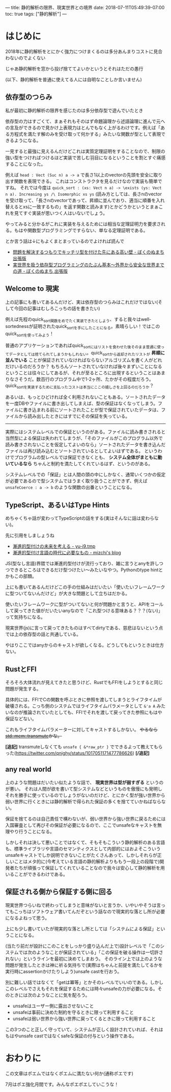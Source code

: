 ---
title: 静的解析の限界、現実世界との境界
date: 2018-07-11T05:49:39-07:00
toc: true
tags: ["静的解析"]
---

* はじめに

2018年に静的解析をとにかく強力につけまくるのは多分あんまりコストに見合わないのでよくない

じゃあ静的解析を窓から投げ捨ててよいかというとそれはただの愚行

(以下、静的解析を普通に使えてる人には自明なことしか言いません)

** 依存型のつらみ

私が最初に静的解析の限界を感じたのは多分依存型で遊んでいたとき

依存型の力はすごくて、まぁそれもそのはず命題論理から述語論理に進んで元への言及ができるので見かけ上表現力はとんでもなく上がるわけです。例えば「ある方程式を満たす解のみを受け取って何かする」みたいな関数が型として表現できるようになる。

一見すると最強に見えるんだけどこれは実質定理証明をすることなので、制限の強い型をつければつけるほど実装で苦しむ羽目になるということを割とすぐ痛感することになった。

例えば ~head : Vect (Suc n) a -> a~ で長さ1以上のvectorの先頭を安全に取り出す関数を表現できる。
これはコンストラクタを見るだけなので実装も簡単ですね。
それでは今度は ~quick_sort : (xs: Vect n a) -> \exists (ys: Vect n a). Increasing ys /\ Isomorphic xs ys~ (読み方としては、長さnのvectorを受け取って、「長さnのvectorであって、昇順に並んでおり、適当に順番を入れ替えるとxsに一致するもの」を返す関数と読みます)とかどうかというとまぁこれを見てすぐ実装が思いつく人はいないでしょう。

やってみると分かるがこれに実装を与えるためには相当な定理証明力を要求される。もはや関数型プログラミングですらない、単なる定理証明である。

とか言う話は↓にもよくまとまっているのでよければ読んで

- [[http://notogawa.hatenablog.com/entry/2016/11/19/145847][問題を解決するつもりでキッチリ型を付けた先にある高い壁 - ぼくのぬまち 出張版]]
- [[http://notogawa.hatenablog.com/entry/2016/10/20/001812][実世界を扱う依存型プログラミングのたぶん基本～外界から安全な世界までの道 - ぼくのぬまち 出張版]]

** Welcome to 現実

上の記事にも書いてあるんだけど、実は依存型のつらみはこれだけではない(そして今回の記事はむしろこっちの話を書きたい)

例えば先程のquick_sort関数をめでたく実装できたとしよう、すると我々はwell-sortednessが証明されたquick_sortを手にしたことになる。素晴らしい！ではこのquick_sortを使ってみよう！

普通のアプリケーションであればquick_sortにはリストを食わせた後そのまま普通に使ってデータとしては捨てられてしまうかもしれない。quick_sortから返却されたリストが *昇順に並んでいる* ことが保証されていなければならないアルゴリズムを書く人がどれだけいるのだろうか？
もちろんソートされていなければ後々まずいことになるということは往々にしてあるが、それが至るところに出現するということはあまりなさそうだ。数百行のプログラム中で1-2ヶ所、たかがその程度だろう。
quick_sortを実装するために支払ったコストは本当にここの嬉しさを上回るのだろうか？

あるいは、もっとひどければ全く利用されないこともある。ソートされたデータを一度DBやファイルに書き出してしまえば、型の保証はなくなってしまう。ファイルに書き込まれる前にソートされたことが型で保証されていたデータは、ファイルから読み出したときにはすでにその保証を失っている。

-----

実際にはシステムレベルでの保証というのがある。ファイルに読み書きされると当然型による保証は失われてしまうが、「そのファイルがこのプログラム以外で読み書きされないことを仮定してよいのなら」ソートされたデータを書き込んだファイルは再び読み込むとソートされているとしてよいはずである。
というわけでプログラムの型レベルでは保証できなくとも、 *システム全体がまともに動いているなら* ちゃんと制約を満たしてくれているはず、というのがある。

システムレベルでの「保証」とは人間の頭の中にしかなく、通常いくつかの仮定が必要であるので型システムではうまく取り扱うことができず、例えば ~unsafeCoerce : a -> b~ のような関数の出番ということになる。



** TypeScript、あるいはType Hints

めちゃくちゃ話が変わってTypeScriptの話をする(実はそんなに話は変わらない)。

先に引用をしましょうね

- [[http://yu-i9.hatenablog.com/entry/future-of-gradual-typing][漸進的型付けの未来を考える - yu-i9.tmp]]
- [[http://mizchi.hatenablog.com/entry/2018/07/05/180219][漸進的型付け言語の時代に必要なもの - mizchi's blog]]

JS(型なし言語)界隈では漸進的型付けが流行っており、雑に言うとanyを許しつつできるところはできるだけ型つけたい〜みたいなやつ。Pythonのtype hintとかもこの部類。

上にも書いてあるんだけどこの手の仕組みはだいたい「使いたいフレームワークに型ついてないんだけど」が大きな問題として立ちはだかる。

使いたいフレームワークに型がついてないと何が問題かと言うと、APIをコールして戻ってきた値がだいたいanyなので「これ型つける意味ある？？？(ない)」って気持ちになる。

現実世界(js)に言って戻ってきたものはすべてdirtyである、慈悲はないという点では上の依存型の話と共通している。

やはりここではanyからのキャストが欲しくなる。どうしてもというときは仕方ない。

** RustとFFI

そろそろ大体流れが見えてきたと思うけど、RustでもFFIをしようとすると同じ問題が発生する。

具体的には、FFIでCの関数を呼ぶときに参照を渡してしまうとライフタイムが破壊される。こっち側のシステムではライフタイムパラメータとして ~&'a A~ みたいなのが推論されていたとしても、FFIでそれを渡して戻ってきた参照にもはや保証などない。

これもライフタイムパラメーターに対してキャストするしかない。 +やるなら[[https://doc.rust-lang.org/std/mem/fn.transmute.html][std::mem::transmute]]かな。+

*[追記]* transmuteしなくても ~unsafe { &*raw_ptr }~ でできるよって教えてもらった([[https://twitter.com/qnighy/status/1017051171477786626][https://twitter.com/qnighy/status/1017051171477786626]]) *[/追記]*

** any real world

上のような問題はだいたい似たような話で、 *現実世界は型が弱すぎる* というのが悪い。
それは人間が欲を書いて型システムなどというものを傲慢にも発明しそれを勝手に使っているのでしょうがないのだけど、とにかく型が強い世界から弱い世界に行くときには静的解析で得られた保証の多くを捨てていかねばならない。

保証を捨てるのは自己責任で構わないが、弱い世界から強い世界に戻るためには入国審査として再びその保証が必要になるので、ここでunsafeなキャストを無理やり行うことになる。

しかしそれは決して悪いことではなくて、そもそもこういう静的解析のある言語も、標準ライブラリや言語のセマンティクスとして内部的にはおよそこういうunsafeキャストでしか説明できないことがたくさんあって、しかしそれらが正しいことはメタ的に(今考えている言語の静的解析よりももう一段上の段階で)開発者たちが頑張って保証してくれていることなので我々は安心して静的解析を用いることができるわけである。


** 保証される側から保証する側に回る

現実世界つらいねで終わってしまうと意味がないと言うか、いやいやそうは言ってもこっちはソフトウェア書いてんだぞという話なので現実的な落とし所が必要になるよねって思う。

上にも少し書いていたが現実的な落とし所としては「システムによる保証」ということになる。

(当たり前だが設計にこのことをしっかり盛り込んだ上で)設計レベルで「このシステムでは次のようなことが保証されている」「この保証を破る操作は一切許されない」というラインを最初に決めてしまおう。
そのライン上では上のような問題が発生したときは神に祈る気持ちで(実際はちゃんと前提を満たしてるかを実行時にassertionかけたりしよう)unsafe castを行おう。

別に難しい話ではなくて「getは冪等」とかそのレベルでいいのである。しかしこのレベルでさえもそれを保証するためには時々unsafeの力が必要になる。そのときには次のようなことに気を配ろう。

- unsafeはユーザー側に露出させないこと
- unsafeは事前に決めた制約を守るときに限って利用すること
- unsafeは弱い世界から強い世界に戻ってくるときに限って利用すること

この3つのこと正しく守っていて、システムが正しく設計されていれば、それはもはやunsafe castではなくsafeな保証の付与という操作である。

* おわりに

この文章はポエムではなくポエムに満たない何か(通称ポエです)

7月はポエ強化月間です。みんなポエポエしていこうな！

